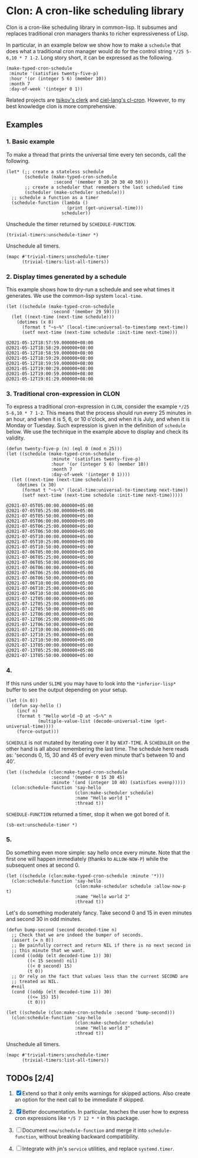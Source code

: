 * Clon: A cron-like scheduling library

Clon is a cron-like scheduling library in common-lisp. It
subsumes and replaces traditional cron managers thanks to richer
expressiveness of Lisp.

In particular, in an example below we show how to make a =schedule=
that does what a traditional cron manager would do for the
control string =*/25 5-6,10 * 7 1-2=. Long story short, it can be
expressed as the following.

#+begin_src common-lisp :eval never
(make-typed-cron-schedule
 :minute '(satisfies twenty-five-p)
 :hour '(or (integer 5 6) (member 10))
 :month 7
 :day-of-week '(integer 0 1))
#+end_src

Related projects are [[https://github.com/tsikov/clerk][tsikov's clerk]] and [[https://github.com/ciel-lang/cl-cron/blob/master/cl-cron.lisp][ciel-lang's cl-cron]].
However, to my best knowledge clon is more comprehensive.

** Examples

*** 1. Basic example

To make a thread that prints the universal time every ten
seconds, call the following.

#+begin_src common-lisp :eval never
(let* (;; create a stateless schedule
       (schedule (make-typed-cron-schedule
                  :second '(member 0 10 20 30 40 50)))
       ;; create a scheduler that remembers the last scheduled time
       (scheduler (make-scheduler schedule)))
  ;; schedule a function as a timer
  (schedule-function (lambda ()
                       (print (get-universal-time)))
                     scheduler))
#+end_src

Unschedule the timer returned by =SCHEDULE-FUNCTION=.

#+begin_src common-lisp :eval never
(trivial-timers:unschedule-timer *)
#+end_src

Unschedule all timers.

#+begin_src common-lisp :eval never
(mapc #'trivial-timers:unschedule-timer
      (trivial-timers:list-all-timers))
#+end_src

*** 2. Display times generated by a schedule

This example shows how to dry-run a schedule and see what times
it generates. We use the common-lisp system =local-time=.

#+begin_src common-lisp :eval never
(let ((schedule (make-typed-cron-schedule
                 :second '(member 29 59))))
  (let ((next-time (next-time schedule)))
    (dotimes (x 8)
      (format t "~s~%" (local-time:universal-to-timestamp next-time))
      (setf next-time (next-time schedule :init-time next-time)))
#+end_src

#+begin_src
@2021-05-12T18:57:59.000000+08:00
@2021-05-12T18:58:29.000000+08:00
@2021-05-12T18:58:59.000000+08:00
@2021-05-12T18:59:29.000000+08:00
@2021-05-12T18:59:59.000000+08:00
@2021-05-12T19:00:29.000000+08:00
@2021-05-12T19:00:59.000000+08:00
@2021-05-12T19:01:29.000000+08:00
#+end_src

*** 3. Traditional cron-expression in CLON

To express a traditional cron-expression in =CLON=, consider the
example =*/25 5-6,10 * 7 1-2=. This means that the process should
run every 25 minutes in an hour, and when it is 5, 6, or 10
o'clock, and when it is July, and when it is Monday or Tuesday.
Such expression is given in the definition of =schedule= below. We
use the technique in the example above to display and check its
validity.

#+begin_src common-lisp :eval never
(defun twenty-five-p (n) (eql 0 (mod n 25)))
(let ((schedule (make-typed-cron-schedule
                 :minute '(satisfies twenty-five-p)
                 :hour '(or (integer 5 6) (member 10))
                 :month 7
                 :day-of-week '(integer 0 1))))
  (let ((next-time (next-time schedule)))
    (dotimes (x 30)
      (format t "~s~%" (local-time:universal-to-timestamp next-time))
      (setf next-time (next-time schedule :init-time next-time)))))
#+end_src

#+begin_src
@2021-07-05T05:00:00.000000+05:00
@2021-07-05T05:25:00.000000+05:00
@2021-07-05T05:50:00.000000+05:00
@2021-07-05T06:00:00.000000+05:00
@2021-07-05T06:25:00.000000+05:00
@2021-07-05T06:50:00.000000+05:00
@2021-07-05T10:00:00.000000+05:00
@2021-07-05T10:25:00.000000+05:00
@2021-07-05T10:50:00.000000+05:00
@2021-07-06T05:00:00.000000+05:00
@2021-07-06T05:25:00.000000+05:00
@2021-07-06T05:50:00.000000+05:00
@2021-07-06T06:00:00.000000+05:00
@2021-07-06T06:25:00.000000+05:00
@2021-07-06T06:50:00.000000+05:00
@2021-07-06T10:00:00.000000+05:00
@2021-07-06T10:25:00.000000+05:00
@2021-07-06T10:50:00.000000+05:00
@2021-07-12T05:00:00.000000+05:00
@2021-07-12T05:25:00.000000+05:00
@2021-07-12T05:50:00.000000+05:00
@2021-07-12T06:00:00.000000+05:00
@2021-07-12T06:25:00.000000+05:00
@2021-07-12T06:50:00.000000+05:00
@2021-07-12T10:00:00.000000+05:00
@2021-07-12T10:25:00.000000+05:00
@2021-07-12T10:50:00.000000+05:00
@2021-07-13T05:00:00.000000+05:00
@2021-07-13T05:25:00.000000+05:00
@2021-07-13T05:50:00.000000+05:00
#+end_src

*** 4.

If this runs under =SLIME= you may have to look into the
=*inferior-lisp*= buffer to see the output depending on your setup.

#+begin_src common-lisp :eval never
(let ((n 0))
  (defun say-hello ()
    (incf n)
    (format t "Hello world ~D at ~S~%" n
            (multiple-value-list (decode-universal-time (get-universal-time))))
    (force-output)))
#+end_src

=SCHEDULE= is not mutated by iterating over it by =NEXT-TIME=. A
=SCHEDULER= on the other hand is all about remembering the last
time. The schedule here reads as: 'seconds 0, 15, 30 and 45 of
every even minute that's between 10 and 40'.

#+begin_src common-lisp :eval never
(let ((schedule (clon:make-typed-cron-schedule
                 :second '(member 0 15 30 45)
                 :minute '(and (integer 10 40) (satisfies evenp)))))
  (clon:schedule-function 'say-hello
                          (clon:make-scheduler schedule)
                          :name "Hello world 1"
                          :thread t))
#+end_src

=SCHEDULE-FUNCTION= returned a timer, stop it when we got bored of
it.

#+begin_src common-lisp :eval never
(sb-ext:unschedule-timer *)
#+end_src

*** 5.

Do something even more simple: say hello once every minute. Note
that the first one will happen immediately (thanks to
=ALLOW-NOW-P=) while the subsequent ones at second 0.

#+begin_src common-lisp :eval never
(let ((schedule (clon:make-typed-cron-schedule :minute '*)))
  (clon:schedule-function 'say-hello
                          (clon:make-scheduler schedule :allow-now-p t)
                          :name "Hello world 2"
                          :thread t))
#+end_src

Let's do something moderately fancy. Take second 0 and 15 in even
minutes and second 30 in odd minutes.

#+begin_src common-lisp :eval never
(defun bump-second (second decoded-time n)
  ;; Check that we are indeed the bumper of seconds.
  (assert (= n 0))
  ;; Be painfully correct and return NIL if there is no next second in
  ;; this minute that we want.
  (cond ((oddp (elt decoded-time 1)) 30)
        ((< 15 second) nil)
        ((< 0 second) 15)
        (t 0))
  ;; Or rely on the fact that values less than the current SECOND are
  ;; treated as NIL.
  #+nil
  (cond ((oddp (elt decoded-time 1)) 30)
        ((<= 15) 15)
        (t 0)))

(let ((schedule (clon:make-cron-schedule :second 'bump-second)))
  (clon:schedule-function 'say-hello
                          (clon:make-scheduler schedule)
                          :name "Hello world 3"
                          :thread t))
#+end_src

Unschedule all timers.

#+begin_src common-lisp :eval never
(mapc #'trivial-timers:unschedule-timer
      (trivial-timers:list-all-timers))
#+end_src

** TODOs [2/4]

1. [X] Extend so that it only emits warnings for skipped actions.
   Also create an option for the next call to be immediate if
   skipped.

2. [X] Better documentation. In particular, teaches the user how
   to express cron expressions like =*/5 7 12 * *= in this package.

3. [ ] Document =new/schedule-function= and merge it into
   =schedule-function=, without breaking backward compatibility.

4. [ ] Integrate with jin's =service= utilities, and replace
   =systemd.timer=.

